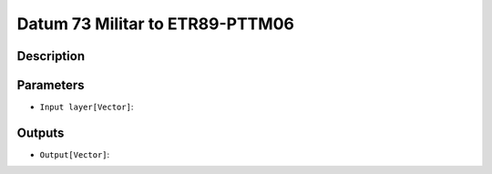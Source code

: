 Datum 73 Militar to ETR89-PTTM06
================================

Description
-----------


Parameters
----------

- ``Input layer[Vector]``:

Outputs
-------

- ``Output[Vector]``:


